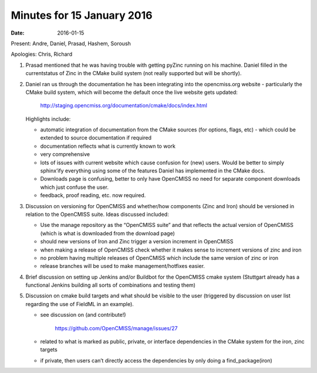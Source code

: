 Minutes for 15 January 2016
===========================

:date: 2016-01-15

Present: Andre, Daniel, Prasad, Hashem, Soroush

Apologies: Chris, Richard

1. Prasad mentioned that he was having trouble with getting pyZinc running on his machine. Daniel filled in the currentstatus of Zinc in the CMake build system (not really supported but will be shortly).

2. Daniel ran us through the documentation he has been integrating into the opencmiss.org website - particularly the CMake build system, which will become the default once the live website gets updated:

    http://staging.opencmiss.org/documentation/cmake/docs/index.html

   Highlights include:

   - automatic integration of documentation from the CMake sources (for options, flags, etc) - which could be extended to source documentation if required

   - documentation reflects what is currently known to work

   - very comprehensive

   - lots of issues with current website which cause confusion for (new) users. Would be better to simply sphinx’ify everything using some of the features Daniel has implemented in the CMake docs.

   - Downloads page is confusing, better to only have OpenCMISS no need for separate component downloads which just confuse the user.

   - feedback, proof reading, etc. now required.


3. Discussion on versioning for OpenCMISS and whether/how components (Zinc and Iron) should be versioned in relation to the OpenCMISS suite. Ideas discussed included:

   - Use the manage repository as the “OpenCMISS suite” and that reflects the actual version of OpenCMISS (which is what is downloaded from the download page)

   - should new versions of Iron and Zinc trigger a version increment in OpenCMISS

   - when making a release of OpenCMISS check whether it makes sense to increment versions of zinc and iron

   - no problem having multiple releases of OpenCMISS which include the same version of zinc or iron

   - release branches will be used to make management/hotfixes easier.

4. Brief discussion on setting up Jenkins and/or Buildbot for the OpenCMISS cmake system (Stuttgart already has a functional Jenkins building all sorts of combinations and testing them)

5. Discussion on cmake build targets and what should be visible to the user (triggered by discussion on user list regarding the use of FieldML in an example).

   - see discussion on (and contribute!)

      https://github.com/OpenCMISS/manage/issues/27

   - related to what is marked as public, private, or interface dependencies in the CMake system for the iron, zinc targets

   - if private, then users can’t directly access the dependencies by only doing a find_package(iron)
